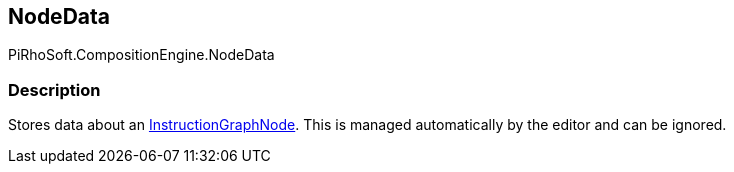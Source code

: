 [#reference/instruction-graph-node-node-data]

## NodeData

PiRhoSoft.CompositionEngine.NodeData

### Description

Stores data about an <<reference/instruction-graph-node.html,InstructionGraphNode>>. This is managed automatically by the editor and can be ignored.
